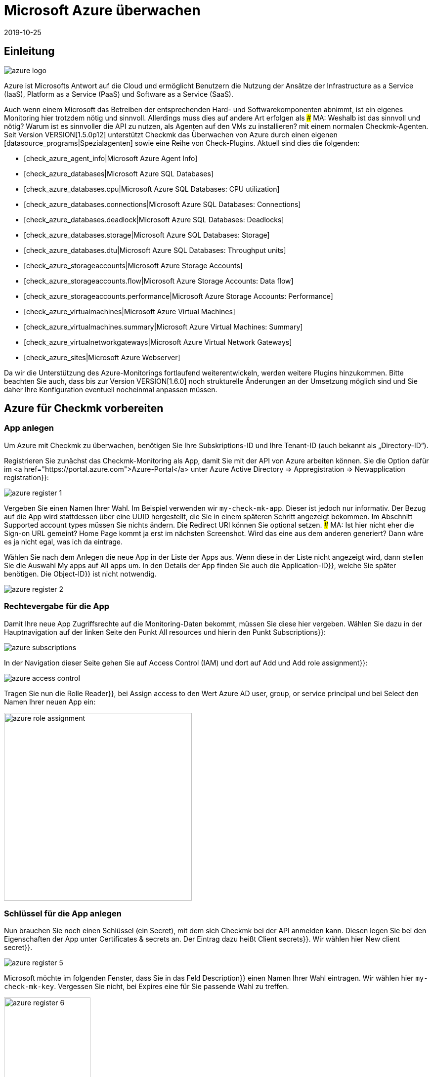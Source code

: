 = Microsoft Azure überwachen
:revdate: 2019-10-25
:title: Integration und Überwachung von Microsoft Azure
:description: Die Integration von Azure in checkmk wird hier im Detail beschrieben. Sie ermöglicht die nahtlose Überwachung von Cloud on On-Premise in einer Oberfläche.


== Einleitung

image::bilder/azure_logo.png[align=float,left]

Azure ist Microsofts Antwort auf die Cloud und ermöglicht Benutzern die
Nutzung der Ansätze der Infrastructure as a Service (IaaS), Platform as a
Service (PaaS) und Software as a Service (SaaS).

Auch wenn einem Microsoft das Betreiben der entsprechenden Hard- und
Software&shy;komponenten abnimmt, ist ein eigenes Monitoring hier trotzdem
nötig und sinnvoll. Allerdings muss dies auf andere Art erfolgen als
### MA: Weshalb ist das sinnvoll und nötig? Warum ist es sinnvoller die API zu nutzen, als Agenten auf den VMs zu installieren?
mit einem normalen Checkmk-Agenten. Seit Version VERSION[1.5.0p12] unterstützt Checkmk das Überwachen
von Azure durch einen eigenen [datasource_programs|Spezialagenten] sowie
eine Reihe von Check-Plugins. Aktuell sind dies die folgenden:

* [check_azure_agent_info|Microsoft Azure Agent Info]
* [check_azure_databases|Microsoft Azure SQL Databases]
* [check_azure_databases.cpu|Microsoft Azure SQL Databases: CPU utilization]
* [check_azure_databases.connections|Microsoft Azure SQL Databases: Connections]
* [check_azure_databases.deadlock|Microsoft Azure SQL Databases: Deadlocks]
* [check_azure_databases.storage|Microsoft Azure SQL Databases: Storage]
* [check_azure_databases.dtu|Microsoft Azure SQL Databases: Throughput units]
* [check_azure_storageaccounts|Microsoft Azure Storage Accounts]
* [check_azure_storageaccounts.flow|Microsoft Azure Storage Accounts: Data flow]
* [check_azure_storageaccounts.performance|Microsoft Azure Storage Accounts: Performance]
* [check_azure_virtualmachines|Microsoft Azure Virtual Machines]
* [check_azure_virtualmachines.summary|Microsoft Azure Virtual Machines: Summary]
* [check_azure_virtualnetworkgateways|Microsoft Azure Virtual Network Gateways]
* [check_azure_sites|Microsoft Azure Webserver]

Da wir die Unterstützung des Azure-Monitorings fortlaufend weiterentwickeln,
werden weitere Plugins hinzukommen. Bitte beachten Sie auch, dass bis zur
Version VERSION[1.6.0] noch strukturelle Änderungen an der Umsetzung
möglich sind und Sie daher Ihre Konfiguration eventuell nocheinmal anpassen
müssen.


== Azure für Checkmk vorbereiten

=== App anlegen

Um Azure mit Checkmk zu überwachen, benötigen Sie Ihre Subskriptions-ID
und Ihre Tenant-ID (auch bekannt als „Directory-ID“).

Registrieren Sie zunächst das Checkmk-Monitoring als App, damit Sie mit der API von Azure arbeiten können. Sie die Option dafür im
<a href="https://portal.azure.com">Azure-Portal</a> unter
[.guihints]#Azure Active Directory => Appregistration => Newapplication registration}}:# 

image::bilder/azure_register_1.png[]

Vergeben Sie einen Namen Ihrer Wahl. Im Beispiel verwenden wir `my-check-mk-app`.
Dieser ist jedoch nur informativ. Der Bezug auf die App wird stattdessen über eine UUID
hergestellt, die Sie in einem späteren Schritt angezeigt bekommen.  Im
Abschnitt [.guihints]#Supported account types# müssen Sie nichts ändern.
Die [.guihints]#Redirect URI# können Sie optional setzen.
### MA: Ist hier nicht eher die Sign-on URL gemeint? Home Page kommt ja erst im nächsten Screenshot. Wird das eine aus dem anderen generiert? Dann wäre es ja nicht egal, was ich da eintrage.

Wählen Sie nach dem Anlegen die neue App in der Liste der Apps aus.
Wenn diese in der Liste nicht angezeigt wird, dann stellen
Sie die Auswahl [.guihints]#My apps# auf [.guihints]#All apps# um. In den Details der App
finden Sie auch die [.guihints]#Application-ID}},# welche Sie später benötigen. Die [.guihints]#Object-ID}}# 
ist nicht notwendig.

image::bilder/azure_register_2.png[]


=== Rechtevergabe für die App

Damit Ihre neue App Zugriffsrechte auf die Monitoring-Daten bekommt, müssen Sie
diese hier vergeben. Wählen Sie dazu in der Hauptnavigation auf der linken
Seite den Punkt [.guihints]#All resources# und hierin den Punkt [.guihints]#Subscriptions}}:# 

image::bilder/azure_subscriptions.png[]

In der Navigation dieser Seite gehen Sie auf [.guihints]#Access Control (IAM)# und dort
auf [.guihints]#Add# und [.guihints]#Add role assignment}}:# 

image::bilder/azure_access_control.png[]

Tragen Sie nun die Rolle [.guihints]#Reader}},# bei [.guihints]#Assign access to# den Wert
[.guihints]#Azure AD user, group, or service principal# und bei [.guihints]#Select# den Namen
Ihrer neuen App ein:

image::bilder/azure_role_assignment.jpg[align=center,width=380]


=== Schlüssel für die App anlegen

Nun brauchen Sie noch einen Schlüssel (ein Secret), mit dem sich Checkmk bei der
API anmelden kann. Diesen legen Sie bei den Eigenschaften der App unter
[.guihints]#Certificates & secrets# an. Der Eintrag dazu heißt [.guihints]#Client secrets}}.# 
Wir wählen hier [.guihints]#New client secret}}.# 

image::bilder/azure_register_5.png[]

Microsoft möchte im folgenden Fenster, dass Sie in das Feld [.guihints]#Description}}# 
einen Namen Ihrer Wahl eintragen. Wir wählen hier `my-check-mk-key`.
Vergessen Sie nicht, bei [.guihints]#Expires# eine für Sie passende Wahl zu treffen.

image::bilder/azure_register_6.png[align=center,width=175]


### 1jFDT3Yd7WfW80zUJ6hU+5Qs9InDOLFWbp/BPd6/Xu0=

Die Einrichtung unter Azure ist nun abgeschlossen und Sie sollten jetzt
über die folgenden vier Informationen verfügen:

. Ihre Subskriptions-ID
. Ihre Tenant-ID (auch bekannt als „Directory-ID“).
. Die Application-ID (Client-ID) der App [.guihints]#my-check-mk-app}}# 
. Das Geheimnis des Keys [.guihints]#my-check-mk-key# zu dieser App

Falls Sie Ihrer Tenant-ID nicht zur Hand haben, finden Sie diese wenn Sie
mit der Maus über Ihren Loginnamen fahren im in der aufpoppenden Hilfe unter
[.guihints]#Directory: Standardverzeichnis....}}:# 

image::bilder/azure_register_tenant_id.png[align=center,width=500]

Die Subscriptions-ID können Sie z.B. auf der Seite {{Cost Management +
Billing# unter [.guihints]#My subscriptions# einsehen. *Wichtig*: Microsoft
zeigt inzwischen nicht mehr einen Hash, sondern einen von Menschen lesbaren Namen als ID an. Sie
können diesen ganz normal nutzen.


== Überwachung in Checkmk einrichten

=== Azure-Host

Auch wenn Sie es bei Azure nicht mit einem physikalischen Host zu tun haben,
legen Sie in Checkmk für Ihr Azure-Directory einen Host an. Den Hostnamen
können Sie nach Belieben vergeben. Wichtig: Da Azure ein Dienst ist und daher
keine IP-Adresse oder DNS-Namen hat (den Zugriff macht der Spezial-Agent von
selbst), müssen Sie die [.guihints]#IP Address Family# auf auf [.guihints]#No IP# einstellen.

image::bilder/azure_wato_no_ip.png[]

Speichern Sie am besten mit [.guihints]#Save & Finish}},# da die Serviceerkennung
natürlich noch nicht funktionieren kann.

=== Den Azure-Agent konfigurieren

Da Azure nicht über den normalen Checkmk-Agenten abgefragt werden
kann, richten Sie jetzt den Azure-Spezialagenten ein, welcher auch als
[datasource_programs|Datenquellenprogramm] bezeichnet wird. Hierbei kontaktiert
(CMK) den Zielhost nicht wie üblich über TCP Port 6556, sondern ruft
stattdessen ein Hilfsprogramm auf, welches mit dem Zielsystem über ein
die anwendungsspezifische API von Azure kommuniziert.

Dazu legen Sie unter [.guihints]#Host & Service Parameters => DatasourcePrograms => MicrosoftAzure}}# 
eine Regel an, deren [wato_rules#conditions|Bedingungen] ausschließlich auf den gerade angelegten Azure-Host
greifen. Dort finden Sie die Eingabefelder für die IDs und das Secret:

image::bilder/azure_agent_rule.png[align=center,width=500]

Hier können Sie auch die Ressourcengruppen oder Ressourcen auswählen, die
Sie überwachen möchten. Wenn Sie [.guihints]#explicitely specified groups# *nicht*
angekreuzt haben, werden automatisch alle Ressourcegruppen überwacht.

=== Test

Wenn Sie jetzt eine Serviceerkennung auf dem Azure-Host machen, sollte auf
diesem ein einziger Service mit dem Namen [.guihints]#Azure Agent Info# erkannt werden:

image::bilder/azure_services_ok.png[]

Falls der Zugriff auf die API nicht klappt (z.B. wegen einer falschen ID oder
fehlerhaften Berechtigungen), erscheint im Statustext von [.guihints]#Azure Agent Info}}# 
eine Fehlermeldung der Azure-API:

image::bilder/azure_services_fail.png[]

=== Ressourcegruppen als Hosts verfügbar machen

Aus Gründen der Übersichtlichkeit ist das Azure-Monitoring von Checkmk
so aufgebaut, dass jede Azure-Ressourcegruppe durch einen (sozusagen
logischen) Host im Checkmk repräsentiert wird. Dies geschieht mit Hilfe des
[piggyback|Piggyback-Verfahrens]. Dabei werden Daten, die vom Azure-Host
per Spezialagenten abgerufen werden, innerhalb von Checkmk an diese
Ressourcegruppen-Hosts umgeleitet.

Die Ressourcegruppen-Hosts erscheinen nicht automatisch im Checkmk. Legen Sie
diese Hosts entweder von Hand an oder -- ab Version VERSION[1.6.0] -- optional mit dem neuen [dcd|Dynamic Configuration Daemon (DCD)].  Wichtig
dabei ist, dass die Namen der Hosts exakt mit den Namen der Ressourcegruppen
übereinstimmen -- und zwar auch die Groß-/Kleinschreibung! Wenn Sie sich über
die genaue Schreibung der Gruppen unsicher sind, können Sie diese direkt
aus dem Service [.guihints]#Azure Agent Info# auf dem Azure-Host ablesen.

Übrigens: mit dem Hilfsskript `find_piggy_orphans` aus dem
Treasures-Verzeichnis finden Sie alle Piggyhosts, für es Daten gibt, die
aber noch nicht als Host im Checkmk angelegt sind:

[source,bash]
----
OM:share/doc/check_mk/treasures/find_piggy_orphans
Glastonbury
Woodstock
----

Konfigurieren Sie die Ressourcegruppen-Hosts ohne IP-Adresse (analog zum
Azure-Host) und wählen Sie als Agent [.guihints]#No Agent# aus.

image::bilder/wato_host_no_agent.png[]

Wenn Sie jetzt die Serviceerkennung zu einem dieser Ressourcegruppen-Hosts machen,
finden Sie dort weitere Services, welche speziell diese Ressourcegruppe betreffen:

image::bilder/azure_services_piggy.png[]

==== Andere Namen für die Ressourcengruppen-Hosts wählen

*Tipp:* Wenn Sie die Namen der Ressourcengruppen-Hosts frei wählen möchten,
können Sie mit der Regel
[.guihints]#Host & Service parameters => Accessto agent => Hostnametranslation for piggybacked hosts}}# 
eine Umrechnung von Ressourcengruppen
zu Hosts definieren.

=== Virtuelle Maschinen (VMs)

Wenn Sie über Azure virtuelle Maschinen überwachen, welche Sie gleichzeitig als normale Host
in Checkmk haben, können Sie die Azure-Services, welche sich auf diese VMs beziehen, anstelle
zu den Ressourcegruppen-Hosts direkt zu den VM-Hosts in Checkmk zuordnen lassen. Wählen
Sie dazu in der Azure-Regel bei der Option [.guihints]#Map data relating to VMs# die Einstellung
[.guihints]#Map data to the VM itself}}.# Damit dies funktioniert, muss der Checkmk-Host der VM im Monitoring
den exakt gleichen Namen haben wie die entsprechende VM in Azure.

=== Rate-Limit der API-Abfragen

Stand heute sind die API-Abfragen, die Checkmk zum Monitoring benötigt,
bei Azure kostenlos (im Gegensatz zu [monitoring_aws|AWS]). Allerdings gibt
es eine Begrenzung in der Anzahl der Abfragen pro Zeit („Rate Limit“). Pro
Application-ID liegt die Grenze bei 12.000 Leseabfragen pro Stunde.

Aufgrund der Bauart der API benötigt Checkmk pro abgefragte Ressource
mindestens eine oder mehrere Abfragen. Daher skaliert die Gesamtzahl der
benötigten Abfragen linear mit der Anzahl der überwachten Ressourcen. Wird
das Ratelimit erreicht oder überschritten, scheitert die Abfrage mit einem
HTTP-Code 429 (Too many requests) und der Checkmk-Service des Azure-Hosts
geht auf kritisch.

Das Rate-Limit ist von Azure als sogenannter „Token Bucket“
Algorithmus realisiert. Alles beginnt damit, dass Sie ein „Guthaben“ von 12.000
verbleibenden Abfragen haben. Jede Abfrage verbraucht davon einen. Gleichzeitig
kommen 3,33 Abfragen pro Sekunde zum Guthaben dazu. In der Ausgabe des Services
[.guihints]#Azure Agent Info# sehen Sie, wieviele Abfragen aktuell noch übrig sind.

Konkret bedeutet das:

* Wenn Ihre Abfragerate ausreichend klein ist, sind die verfügbaren Abfragen immer knapp unter 12.000.
* Wenn Ihre Rate zu hoch ist, sinkt das Guthaben langsam auf 0 und es werden dann sporadisch Fehler bei der Abfrage auftreten.

In diesem Fall können Sie die Abfragerate reduzieren, indem Sie weniger
Ressourcegruppen oder Ressourcen abfragen oder indem Sie das Check-Intervall
des aktiven Checks Checkmk auf dem Azure-Host reduzieren. Dies geht
mit der Regel [.guihints]#Monitoring Configuration => Normalcheck interval for service checks}}.# 

Damit Sie rechtzeitig reagieren können, überwacht der Service
[.guihints]#Azure Agent Info# die Anzahl der verbleibenden Abfragen und warnt Sie rechtzeitig
vorher. Per Default ist die Warnschwelle bei 50% und die kritische Schwelle
bei 25% verbleibender Abfragen.
